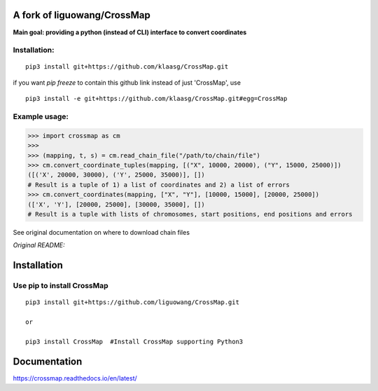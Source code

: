 A fork of liguowang/CrossMap
============================

**Main goal: providing a python (instead of CLI) interface to convert coordinates**

Installation:
-----------------------------
::

 pip3 install git+https://github.com/klaasg/CrossMap.git

if you want `pip freeze` to contain this github link instead of just 'CrossMap', use
::

 pip3 install -e git+https://github.com/klaasg/CrossMap.git#egg=CrossMap


Example usage:
-----------------------------
.. code:: python

    >>> import crossmap as cm
    >>>
    >>> (mapping, t, s) = cm.read_chain_file("/path/to/chain/file")
    >>> cm.convert_coordinate_tuples(mapping, [("X", 10000, 20000), ("Y", 15000, 25000)])
    ([('X', 20000, 30000), ('Y', 25000, 35000)], [])
    # Result is a tuple of 1) a list of coordinates and 2) a list of errors
    >>> cm.convert_coordinates(mapping, ["X", "Y"], [10000, 15000], [20000, 25000])
    (['X', 'Y'], [20000, 25000], [30000, 35000], [])
    # Result is a tuple with lists of chromosomes, start positions, end positions and errors


See original documentation on where to download chain files

*Original README:*



Installation
==================

Use pip to install CrossMap
-----------------------------

::

 pip3 install git+https://github.com/liguowang/CrossMap.git

 or

 pip3 install CrossMap	#Install CrossMap supporting Python3


Documentation
=============

https://crossmap.readthedocs.io/en/latest/


